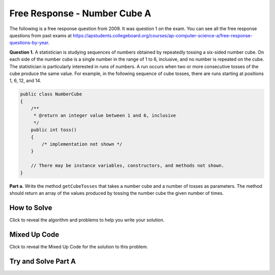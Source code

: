 .. qnum::
   :prefix: 6-4-6-
   :start: 1

Free Response - Number Cube A
=============================

..      index::
      single: numbercubea
    single: free response

The following is a free response question from 2009.  It was question 1 on the exam.  You can see all the free response questions from past exams at https://apstudents.collegeboard.org/courses/ap-computer-science-a/free-response-questions-by-year.

**Question 1.**  A statistician is studying sequences of numbers obtained by repeatedly tossing a six-sided number cube. On each side of the number cube is a single number in the range of 1 to 6, inclusive, and no number is repeated on the cube. The statistician is particularly interested in runs of numbers. A run occurs when two or more consecutive tosses of the cube produce the same value. For example, in the following sequence of cube tosses, there are runs starting at positions 1, 6, 12, and 14.

.. figure:: Figures/numberLine.png
    :width: 757px
    :align: center
    :figclass: align-center

.. code-block:: java

   public class NumberCube
   {
       /**
        * @return an integer value between 1 and 6, inclusive
        */
       public int toss()
       {
           /* implementation not shown */
       }

       // There may be instance variables, constructors, and methods not shown.
   }

**Part a.** Write the method ``getCubeTosses`` that takes a number cube and a number of tosses as parameters. The
method should return an array of the values produced by tossing the number cube the given number of times.

How to Solve
----------------

Click to reveal the algorithm and problems to help you write your solution.

.. reveal:: numbercubealg_r1
   :showtitle: Reveal Algorithm
   :hidetitle: Hide Algorithm
   :optional:

   You will need to create an array to hold the results of each cube toss.  The size of the array should be the passed number of times you will call ``toss``.  You will need to loop that number of times and each time set the value of the array at that index to the result of the ``toss``.  Return the array.

.. reveal:: numbercubea_r1
   :showtitle: Reveal Problems
   :hidetitle: Hide Problems
   :optional:

   .. mchoice:: numbercubea_1
        :answer_a: (int) (Math.random() * 6) + 1)
        :answer_b: (int) (Math.random() * 6)
        :answer_c: Math.random(6);
        :correct: a
        :feedback_a: This expression correctly generates a random number between 1 and 6.
        :feedback_b: This expression generates a random number from 0 to 5.
        :feedback_c: This isn't valid

        Which Java expression correctly generates a random number between 1 and 6?


   .. mchoice:: numbercubea_2
        :answer_a: int[] tossArray = new int[];
        :answer_b: int[] tossArray = new int(numTosses);
        :answer_c: int[] tossArray = new int[numTosses];
        :correct: c
        :feedback_a: You need to specify the size of the array when you create it.
        :feedback_b: It should be new int[numTosses].
        :feedback_c: This will create an array of size numTosses.

        Which of the following correctly creates an array of size numTosses?

   .. mchoice:: numbercubea_3
        :answer_a: for (int i = 0; i <= numTosses; i++)
        :answer_b: for (int i = 1; i < numTosses; i++)
        :answer_c: for (int i = 0; i < numTosses; i++)
        :correct: c
        :feedback_a: This will execute numTosses + 1 times.
        :feedback_b: This will execute numTosses - 1 times.
        :feedback_c: This will execute numTosses times.

        Which of the following correctly loops numTosses number of times?


Mixed Up Code
-------------------

Click to reveal the Mixed Up Code for the solution to this problem.

.. reveal:: numcubeA_parsons
    :showtitle: Reveal Mixed Up Code
    :hidetitle: Hide Mixed Up Code

    .. parsonsprob:: numcubeA
      :numbered: left
      :adaptive:

      The method ``getCubeTosses`` below contains the correct code for one solution to this problem, but it is mixed up.  Drag the needed code from the left to the right and put them in order with the correct indention so that the code would work correctly.
      -----
      public static int[] getCubeTosses(NumberCube cube,
                                     int numTosses) {
      =====
        int[] cubeTosses = new int[numTosses];
      =====
        for (int i = 0; i < numTosses; i++)
        {
      =====
           cubeTosses[i] = cube.toss();
      =====
        } // end for
      =====
        return cubeTosses;
      =====
      } // end method


Try and Solve Part A
-----------------------



.. activecode:: FRQNumberCubeA
   :language: java
   :autograde: unittest

   FRQ Number Cube A: Write the method ``getCubeTosses`` that takes a number cube and a number of tosses as parameters. The method should return an array of the values produced by tossing the number cube the given number of times.
   ~~~~
    import java.util.Arrays;

    public class NumberCube
    {

        public int toss()
        {
            return (int) ((Math.random() * 6) + 1);
        }

        public static int[] getCubeTosses(NumberCube cube, int numTosses)
        {
            // Complete this method
        }

        public static void main(String[] args)
        {
            NumberCube cube = new NumberCube();
            int numTosses = 9;
            int[] tosses = getCubeTosses(cube, numTosses);

            if (tosses.length < numTosses)
            {
                System.out.println(
                        "It looks like you are not returning an array of the correct"
                            + " size:");
                System.out.println(Arrays.toString(tosses));
            }
            else
            {
                System.out.println("You returned an array of the correct size:");
                System.out.println(Arrays.toString(tosses));
            }
        }
    }

    ====
    import static org.junit.Assert.*;

    import org.junit.*;

    import java.io.*;

    public class RunestoneTests extends CodeTestHelper
    {
        @Test
        public void testleng() throws IOException
        {
            String expect = "You returned an array of the correct size";
            String actual = getMethodOutput("main");

            boolean passed = getResults(expect, actual, "Checking output from main()");
            assertTrue(passed);
        }

        @Test
        public void test1()
        {
            NumberCube c = new NumberCube();
            int[] results = NumberCube.getCubeTosses(c, 20);

            String expect = "20";
            String actual = "" + results.length;

            boolean passed =
                    getResults(
                            expect,
                            actual,
                            "Checking getNumTosses() returns an array of the correct size");
            assertTrue(passed);
        }

        @Test
        public void test2()
        {
            NumberCube c = new NumberCube();
            int[] results = NumberCube.getCubeTosses(c, 100);

            boolean passed = true;
            int same = 0;

            for (int i = 0; i < results.length; i++)
            {
                if (i < results.length - 1 && results[i] == results[i + 1]) same++;

                if (results[i] < 1 || results[i] > 6) passed = false;
            }

            if (same > 25) passed = false;

            String expect = "true";
            String actual = "" + passed;

            passed =
                    getResults(
                            expect,
                            actual,
                            "Checking that tosses are within proper range (1-6, no 0)",
                            passed);
            assertTrue(passed);
        }

        @Test
        public void test3()
        {
            String target = "cube.toss()";
            boolean passed = checkCodeContains("call to cube.toss()", target);
            assertTrue(passed);
        }
    }

